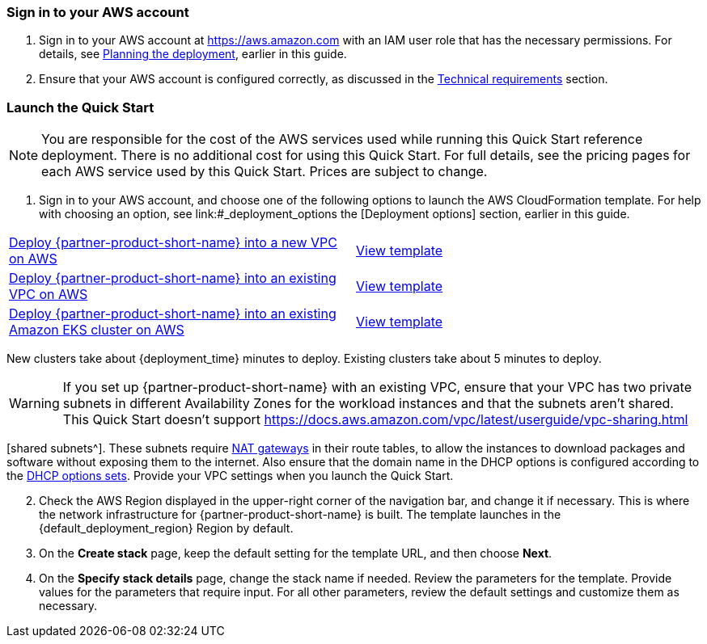 // We need to work around Step numbers here if we are going to potentially exclude the AMI subscription
=== Sign in to your AWS account

. Sign in to your AWS account at https://aws.amazon.com with an IAM user role that has the necessary permissions. For details, see link:#_planning_the_deployment[Planning the deployment], earlier in this guide.
. Ensure that your AWS account is configured correctly, as discussed in the link:#_technical_requirements[Technical requirements] section.

// Optional based on Marketplace listing. Not to be edited
ifdef::marketplace_subscription[]
=== Subscribe to the {partner-product-short-name} AMI

This Quick Start requires a subscription to the AMI for {partner-product-short-name} in AWS Marketplace.

. Sign in to your AWS account.
. {marketplace_listing_url}[Open the page for the {partner-product-short-name} AMI in AWS Marketplace], and then choose *Continue to Subscribe*.
. Review the terms and conditions for software usage, and then choose *Accept Terms*. +
  A confirmation page loads, and an email confirmation is sent to the account owner. For more information, see the https://aws.amazon.com/marketplace/help/200799470[AWS Marketplace documentation^].

. When the subscription process completes, exit AWS Marketplace without further action.

IMPORTANT: Do not provision the software from AWS Marketplace. The Quick Start deploys the AMI for you.

endif::marketplace_subscription[]
// \Not to be edited

=== Launch the Quick Start

NOTE: You are responsible for the cost of the AWS services used while running this Quick Start reference deployment. There is no additional cost for using this Quick Start. For full details, see the pricing pages for each AWS service used by this Quick Start. Prices are subject to change.

. Sign in to your AWS account, and choose one of the following options to launch the AWS CloudFormation template. For help with choosing an option, see link:#_deployment_options the [Deployment options] section, earlier in this guide.

[cols=2*]
|===
^|https://fwd.aws/yyn3b[Deploy {partner-product-short-name} into a new VPC on AWS^]
^|https://fwd.aws/DgqPB[View template^]

^|https://fwd.aws/9y6qM[Deploy {partner-product-short-name} into an existing VPC on AWS^]
^|https://fwd.aws/mbD5g[View template^]

^|https://fwd.aws/3ydBP[Deploy {partner-product-short-name} into an existing Amazon EKS cluster on AWS^]
^|https://fwd.aws/znAVA[View template^]
|===

New clusters take about {deployment_time} minutes to deploy. Existing clusters take about 5 minutes to deploy.

// Adapt the following warning to your Quick Start.
WARNING: If you set up {partner-product-short-name} with an existing VPC, ensure that your VPC has two private subnets in different Availability Zones for the workload instances and that the subnets aren’t shared. This Quick Start doesn’t support https://docs.aws.amazon.com/vpc/latest/userguide/vpc-sharing.html

//TODO If the QS doesn't support shared subnets, why include the following sentence about route tables?

[shared subnets^]. These subnets require https://docs.aws.amazon.com/vpc/latest/userguide/vpc-nat-gateway.html[NAT gateways^] in their route tables, to allow the instances to download packages and software without exposing them to the internet. Also ensure that the domain name in the DHCP options is configured according to the http://docs.aws.amazon.com/AmazonVPC/latest/UserGuide/VPC_DHCP_Options.html[DHCP options sets^]. Provide your VPC settings when you launch the Quick Start.

[start=2]
. Check the AWS Region displayed in the upper-right corner of the navigation bar, and change it if necessary. This is where the network infrastructure for {partner-product-short-name} is built. The template launches in the {default_deployment_region} Region by default.

// *Note:* This deployment includes Amazon EFS, which isn’t currently supported in all AWS Regions. For a current list of supported Regions, see the https://docs.aws.amazon.com/general/latest/gr/elasticfilesystem.html[endpoints and quotas webpage].

[start=3]
. On the *Create stack* page, keep the default setting for the template URL, and then choose *Next*.
. On the *Specify stack details* page, change the stack name if needed. Review the parameters for the template. Provide values for the parameters that require input. For all other parameters, review the default settings and customize them as necessary.

// In the following tables, parameters are listed by category and described separately for the two deployment options:

// * Parameters for deploying {partner-product-short-name} into a new VPC
// * Parameters for deploying {partner-product-short-name} into an existing VPC
